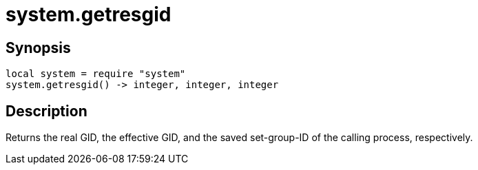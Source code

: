 = system.getresgid

ifeval::["{doctype}" == "manpage"]

== Name

Emilua - Lua execution engine

endif::[]

== Synopsis

[source,lua]
----
local system = require "system"
system.getresgid() -> integer, integer, integer
----

== Description

Returns the real GID, the effective GID, and the saved set-group-ID of the
calling process, respectively.
